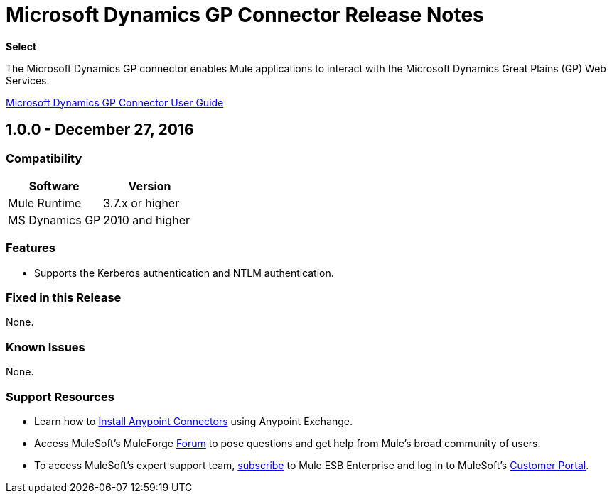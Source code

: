 = Microsoft Dynamics GP Connector Release Notes
:keywords: release notes, dynamics-gp, connector

*Select*

The Microsoft Dynamics GP connector enables Mule applications to interact with the Microsoft Dynamics Great Plains (GP) Web Services.

link:/mule-user-guide/v/3.8/microsoft-dynamics-gp-connector[Microsoft Dynamics GP Connector User Guide]

== 1.0.0 - December 27, 2016

=== Compatibility

[%header,cols="50,50"]
|===
|Software |Version
|Mule Runtime |3.7.x or higher
|MS Dynamics GP | 2010 and higher
|===

=== Features
* Supports the Kerberos authentication and NTLM authentication.

=== Fixed in this Release

None.

=== Known Issues

None.

=== Support Resources

* Learn how to link:/mule-user-guide/v/3.8/installing-connectors[Install Anypoint Connectors] using Anypoint Exchange.
* Access MuleSoft’s MuleForge link:http://forum.mulesoft.org/mulesoft[Forum] to pose questions and get help from Mule’s broad community of users.
* To access MuleSoft’s expert support team, link:http://www.mulesoft.com/mule-esb-subscription[subscribe] to Mule ESB Enterprise and log in to MuleSoft’s link:http://www.mulesoft.com/support-login[Customer Portal].
